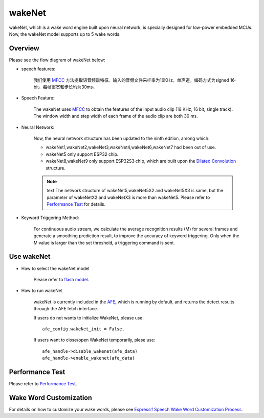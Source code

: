 wakeNet
========

wakeNet, which is a wake word engine built upon neural network, is
specially designed for low-power embedded MCUs. Now, the wakeNet model
supports up to 5 wake words.

Overview
--------

Please see the flow diagram of wakeNet below:

.. raw:: html

    <center>

.. raw:: html

    </center>

-  speech features:

    我们使用 `MFCC <https://en.wikipedia.org/wiki/Mel-frequency_cepstrum>`__ 方法提取语音频谱特征。输入的音频文件采样率为16KHz，单声道，编码方式为signed 16-bit。每帧窗宽和步长均为30ms。

-  Speech Feature:

    The wakeNet uses `MFCC <https://en.wikipedia.org/wiki/Mel-frequency_cepstrum>`__ to obtain the features of the input audio clip (16 KHz, 16 bit, single track). The window width and step width of each frame of the audio clip are both 30 ms.

-  Neural Network:
    
    Now, the neural network structure has been updated to the ninth edition, among which:

    -  wakeNet1,wakeNet2,wakeNet3,wakeNet4,wakeNet6,wakeNet7 had been out of use.
    -  wakeNet5 only support ESP32 chip.
    -  wakeNet8,wakeNet9 only support ESP32S3 chip, which are built upon the `Dilated Convolution <https://arxiv.org/pdf/1609.03499.pdf>`__ structure. 

    .. note:: text
        The network structure of wakeNet5,wakeNet5X2 and wakeNet5X3 is same, but the parameter of wakeNetX2 and wakeNetX3 is more than wakeNet5. Please refer to `Performance Test <#performance-test>`__ for details.

-  Keyword Triggering Method:

    For continuous audio stream, we calculate the average recognition results (M) for several frames and generate a smoothing prediction result, to improve the accuracy of keyword triggering. Only when the M value is larger than the set threshold, a triggering command is sent.

Use wakeNet
-----------

-  How to select the wakeNet model

    Please refer to `flash model  <../flash_model/README.md>`__.

-  How to run wakeNet

    wakeNet is currently included in the `AFE <../audio_front_end/README.md>`__, which is running by default, and returns the detect results through the AFE fetch interface.

    If users do not wants to initialize WakeNet, please use:

    ::

        afe_config.wakeNet_init = False.

    If users want to close/open WakeNet temporarily, plese use:

    ::

        afe_handle->disable_wakenet(afe_data)
        afe_handle->enable_wakenet(afe_data)

Performance Test
----------------

Please refer to `Performance Test <../performance_test/README.md>`__.

Wake Word Customization
-----------------------

For details on how to customize your wake words, please see `Espressif Speech Wake Word Customization Process <ESP_Wake_Words_Customization.md>`__.
